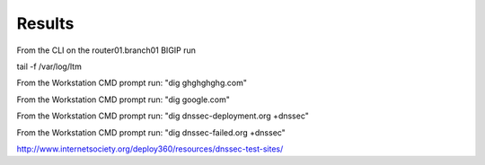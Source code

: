 Results
#####################

From the CLI on the router01.branch01 BIGIP run

tail -f /var/log/ltm

From the Workstation CMD prompt run: "dig ghghghghg.com"

.. image:: /class/media/nxdomain.png

From the Workstation CMD prompt run: "dig google.com"

.. image:: /class/media/google.png

From the Workstation CMD prompt run: "dig dnssec-deployment.org +dnssec"

.. image:: /class/media/dnssec-resolver-results.png

From the Workstation CMD prompt run: "dig dnssec-failed.org +dnssec"

.. image:: /class/media/dnssec-failed.png

http://www.internetsociety.org/deploy360/resources/dnssec-test-sites/
